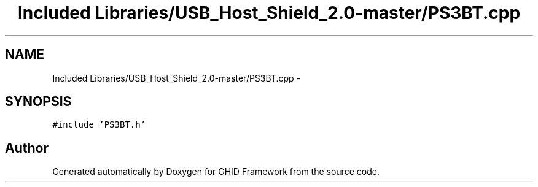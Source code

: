 .TH "Included Libraries/USB_Host_Shield_2.0-master/PS3BT.cpp" 3 "Sun Mar 30 2014" "Version version 2.0" "GHID Framework" \" -*- nroff -*-
.ad l
.nh
.SH NAME
Included Libraries/USB_Host_Shield_2.0-master/PS3BT.cpp \- 
.SH SYNOPSIS
.br
.PP
\fC#include 'PS3BT\&.h'\fP
.br

.SH "Author"
.PP 
Generated automatically by Doxygen for GHID Framework from the source code\&.
